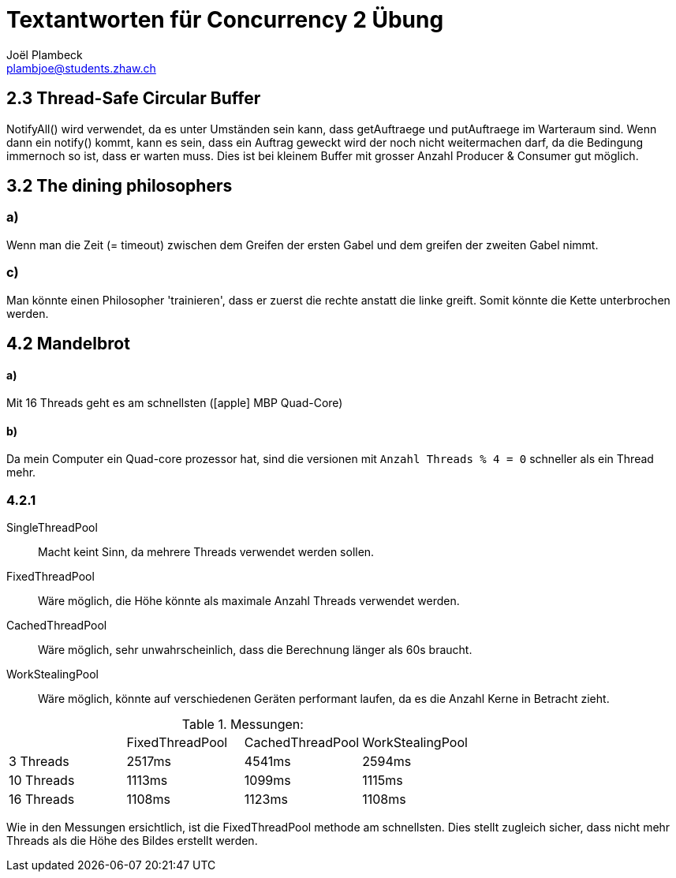 = Textantworten für Concurrency 2 Übung
Joël Plambeck <plambjoe@students.zhaw.ch>
:icons: font

== 2.3 Thread-Safe Circular Buffer
NotifyAll() wird verwendet, da es unter Umständen sein kann, dass getAuftraege und putAuftraege im
Warteraum sind. Wenn dann ein notify() kommt, kann es sein, dass ein Auftrag geweckt wird der noch nicht
weitermachen darf, da die Bedingung immernoch so ist, dass er warten muss.
Dies ist bei kleinem Buffer mit grosser Anzahl Producer & Consumer gut möglich.

== 3.2 The dining philosophers

=== a)
Wenn man die Zeit (= timeout) zwischen dem Greifen der ersten Gabel und dem greifen der zweiten Gabel nimmt.

=== c)
Man könnte einen Philosopher 'trainieren', dass er zuerst die rechte anstatt die linke greift.
Somit könnte die Kette unterbrochen werden.

== 4.2 Mandelbrot

==== a)
Mit 16 Threads geht es am schnellsten (icon:apple[] MBP Quad-Core)

==== b)
Da mein Computer ein Quad-core prozessor hat, sind die versionen mit `Anzahl Threads % 4 = 0` schneller als ein Thread mehr.

=== 4.2.1
SingleThreadPool:: Macht keint Sinn, da mehrere Threads verwendet werden sollen.
FixedThreadPool::
Wäre möglich, die Höhe könnte als maximale Anzahl Threads verwendet werden.
CachedThreadPool:: Wäre möglich, sehr unwahrscheinlich, dass die Berechnung länger als 60s braucht.
WorkStealingPool:: Wäre möglich, könnte auf verschiedenen Geräten performant laufen, da es die Anzahl Kerne in Betracht zieht.

.Messungen:
|===
| | FixedThreadPool | CachedThreadPool | WorkStealingPool
| 3 Threads | 2517ms | 4541ms | 2594ms
| 10 Threads | 1113ms | 1099ms | 1115ms
| 16 Threads | 1108ms | 1123ms | 1108ms
|===

Wie in den Messungen ersichtlich, ist die FixedThreadPool methode am schnellsten.
Dies stellt zugleich sicher, dass nicht mehr Threads als die Höhe des Bildes erstellt werden.

